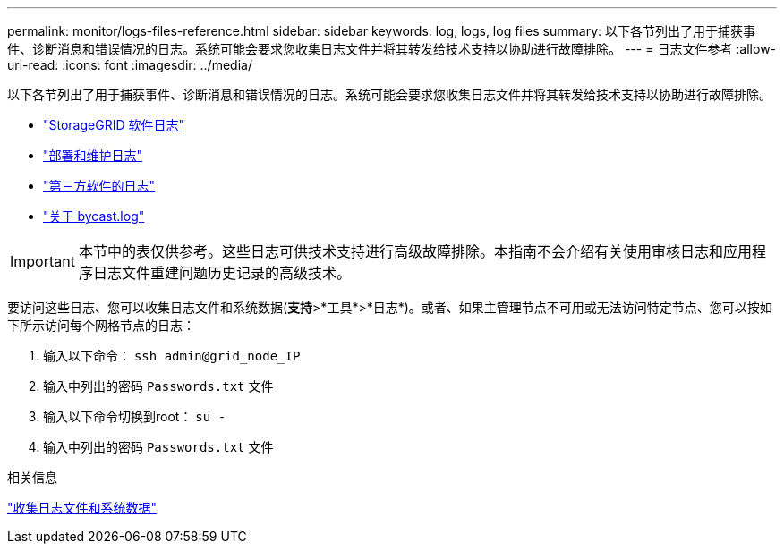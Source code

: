 ---
permalink: monitor/logs-files-reference.html 
sidebar: sidebar 
keywords: log, logs, log files 
summary: 以下各节列出了用于捕获事件、诊断消息和错误情况的日志。系统可能会要求您收集日志文件并将其转发给技术支持以协助进行故障排除。 
---
= 日志文件参考
:allow-uri-read: 
:icons: font
:imagesdir: ../media/


[role="lead"]
以下各节列出了用于捕获事件、诊断消息和错误情况的日志。系统可能会要求您收集日志文件并将其转发给技术支持以协助进行故障排除。

* link:storagegrid-software-logs.html["StorageGRID 软件日志"]
* link:deployment-and-maintenance-logs.html["部署和维护日志"]
* link:logs-for-third-party-software.html["第三方软件的日志"]
* link:about-bycast-log.html["关于 bycast.log"]



IMPORTANT: 本节中的表仅供参考。这些日志可供技术支持进行高级故障排除。本指南不会介绍有关使用审核日志和应用程序日志文件重建问题历史记录的高级技术。

要访问这些日志、您可以收集日志文件和系统数据(*支持*>*工具*>*日志*)。或者、如果主管理节点不可用或无法访问特定节点、您可以按如下所示访问每个网格节点的日志：

. 输入以下命令： `ssh admin@grid_node_IP`
. 输入中列出的密码 `Passwords.txt` 文件
. 输入以下命令切换到root： `su -`
. 输入中列出的密码 `Passwords.txt` 文件


.相关信息
link:collecting-log-files-and-system-data.html["收集日志文件和系统数据"]
